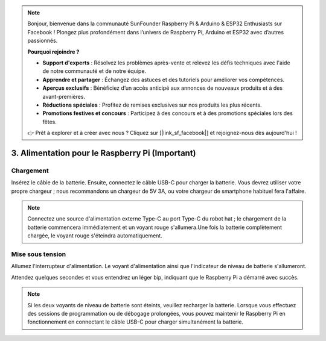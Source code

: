 .. note::

    Bonjour, bienvenue dans la communauté SunFounder Raspberry Pi & Arduino & ESP32 Enthusiasts sur Facebook ! Plongez plus profondément dans l’univers de Raspberry Pi, Arduino et ESP32 avec d’autres passionnés.

    **Pourquoi rejoindre ?**

    - **Support d'experts** : Résolvez les problèmes après-vente et relevez les défis techniques avec l'aide de notre communauté et de notre équipe.
    - **Apprendre et partager** : Échangez des astuces et des tutoriels pour améliorer vos compétences.
    - **Aperçus exclusifs** : Bénéficiez d’un accès anticipé aux annonces de nouveaux produits et à des avant-premières.
    - **Réductions spéciales** : Profitez de remises exclusives sur nos produits les plus récents.
    - **Promotions festives et concours** : Participez à des concours et à des promotions spéciales lors des fêtes.

    👉 Prêt à explorer et à créer avec nous ? Cliquez sur [|link_sf_facebook|] et rejoignez-nous dès aujourd'hui !

3. Alimentation pour le Raspberry Pi (Important)
===================================================

Chargement
-------------------

Insérez le câble de la batterie. Ensuite, connectez le câble USB-C pour charger la batterie.
Vous devrez utiliser votre propre chargeur ; nous recommandons un chargeur de 5V 3A, ou votre chargeur de smartphone habituel fera l'affaire.

.. image:: img/BTR_IMG_1096.png

.. note::
    Connectez une source d'alimentation externe Type-C au port Type-C du robot hat ; le chargement de la batterie commencera immédiatement et un voyant rouge s'allumera.\
    Une fois la batterie complètement chargée, le voyant rouge s'éteindra automatiquement.


Mise sous tension
----------------------

Allumez l'interrupteur d'alimentation. Le voyant d'alimentation ainsi que l'indicateur de niveau de batterie s'allumeront.

.. image:: img/BTR_IMG_1097.png

Attendez quelques secondes et vous entendrez un léger bip, indiquant que le Raspberry Pi a démarré avec succès.

.. note::
    Si les deux voyants de niveau de batterie sont éteints, veuillez recharger la batterie.
    Lorsque vous effectuez des sessions de programmation ou de débogage prolongées, vous pouvez maintenir le Raspberry Pi en fonctionnement en connectant le câble USB-C pour charger simultanément la batterie.